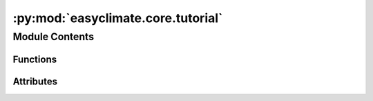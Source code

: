 :py:mod:`easyclimate.core.tutorial`
===================================

.. py:module:: easyclimate.core.tutorial

.. autoapi-nested-parse::

   Useful for:

   * users learning easyclimate
   * building tutorials in the documentation.



Module Contents
---------------


Functions
~~~~~~~~~

.. autoapisummary::

   easyclimate.core.tutorial._construct_cache_dir
   easyclimate.core.tutorial._check_netcdf_engine_installed
   easyclimate.core.tutorial.open_tutorial_dataset



Attributes
~~~~~~~~~~

.. autoapisummary::

   easyclimate.core.tutorial._default_cache_dir_name
   easyclimate.core.tutorial.base_url
   easyclimate.core.tutorial.version
   easyclimate.core.tutorial.external_urls
   easyclimate.core.tutorial.file_formats


.. py:data:: _default_cache_dir_name
   :value: 'easylimate_tutorial_data'

   

.. py:data:: base_url
   :value: 'https://github.com/shenyulu/easyclimate-data'

   

.. py:data:: version
   :value: 'main'

   

.. py:function:: _construct_cache_dir(path)


.. py:data:: external_urls
   :type: dict

   

.. py:data:: file_formats

   

.. py:function:: _check_netcdf_engine_installed(name)


.. py:function:: open_tutorial_dataset(name: str, cache: bool = True, cache_dir: None | str | os.PathLike = None, *, engine: xarray.backends.api.T_Engine = None, **kws) -> xarray.Dataset

   Open a dataset from the online repository (requires internet).

   If a local copy is found then always use that to avoid network traffic.

   Available datasets:

   * ``"air_202201_mon_mean"``: 2m air temperature of the NCEP reanalysis subset
   * ``"hgt_202201_mon_mean"``: Geopotential height of the NCEP reanalysis subset
   * ``"precip_202201_mon_mean"``: Precipitation of the NCEP reanalysis subset
   * ``"pressfc_202201_mon_mean"``: Mean sea surface pressure of the NCEP reanalysis subset
   * ``"shum_202201_mon_mean"``: Absolute humidity of the NCEP reanalysis subset
   * ``"uwnd_202201_mon_mean"``: Zonal wind of the NCEP reanalysis subset
   * ``"vwnd_202201_mon_mean"``: Meridional wind of the NCEP reanalysis subset
   * ``"mini_HadISST_ice"``: Hadley Centre Sea Ice and Sea Surface Temperature data set (HadISST) subset
   * ``"PressQFF_202007271200_872"``: Observational data from European stations (from https://github.com/EXCITED-CO2/xarray-regrid)


   Parameters
   ----------
   name : str
       Name of the file containing the dataset.
       e.g. 'air_202201_mon_mean'
   cache_dir : path-like, optional
       The directory in which to search for and write cached data.
   cache : bool, optional
       If True, then cache data locally for use on subsequent calls
   **kws : dict, optional
       Passed to xarray.open_dataset

   Returns
   -------
   :py:class:`xarray.Dataset<xarray.Dataset>`

   Reference
   --------------
   - Kalnay et al.,The NCEP/NCAR 40-year reanalysis project, Bull. Amer. Meteor. Soc., 77, 437-470, 1996
   - Rayner, N. A.; Parker, D. E.; Horton, E. B.; Folland, C. K.; Alexander, L. V.; Rowell, D. P.; Kent, E. C.; Kaplan, A. (2003) Global analyses of sea surface temperature, sea ice, and night marine air temperature since the late nineteenth century J. Geophys. Res.Vol. 108, No. D14, 4407 10.1029/2002JD002670  (pdf ~9Mb)

   .. seealso::
       - :py:func:`xarray.tutorial.load_dataset<xarray.tutorial.load_dataset>`
       - :py:func:`xarray.open_dataset<xarray.open_dataset>`
       - :py:func:`xarray.load_dataset<xarray.load_dataset>`


